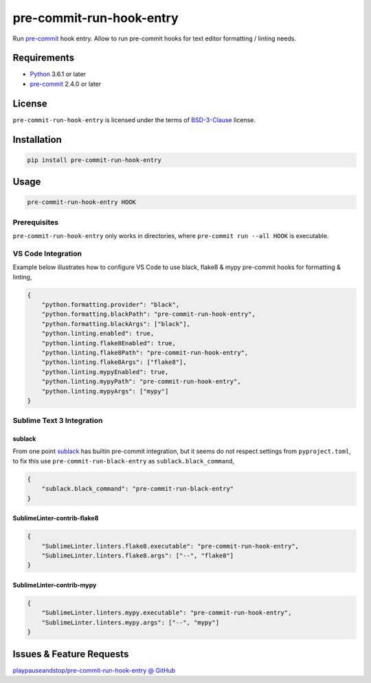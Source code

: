 =========================
pre-commit-run-hook-entry
=========================

Run `pre-commit`_ hook entry. Allow to run pre-commit hooks for text editor
formatting / linting needs.

.. _`pre-commit`: https://pre-commit.com/

Requirements
============

- `Python <https://www.python.org/>`_ 3.6.1 or later
- `pre-commit`_ 2.4.0 or later

License
=======

``pre-commit-run-hook-entry`` is licensed under the terms of
`BSD-3-Clause </LICENSE>`_ license.

Installation
============

.. code-block:: bash

    pip install pre-commit-run-hook-entry

Usage
=====

.. code-block:: bash

    pre-commit-run-hook-entry HOOK

Prerequisites
-------------

``pre-commit-run-hook-entry`` only works in directories, where
``pre-commit run --all HOOK`` is executable.

VS Code Integration
-------------------

Example below illustrates how to configure VS Code to use black, flake8 &
mypy pre-commit hooks for formatting & linting,

.. code-block:: json

    {
        "python.formatting.provider": "black",
        "python.formatting.blackPath": "pre-commit-run-hook-entry",
        "python.formatting.blackArgs": ["black"],
        "python.linting.enabled": true,
        "python.linting.flake8Enabled": true,
        "python.linting.flake8Path": "pre-commit-run-hook-entry",
        "python.linting.flake8Args": ["flake8"],
        "python.linting.mypyEnabled": true,
        "python.linting.mypyPath": "pre-commit-run-hook-entry",
        "python.linting.mypyArgs": ["mypy"]
    }

Sublime Text 3 Integration
--------------------------

sublack
~~~~~~~

From one point `sublack <https://github.com/jgirardet/sublack/>`__ has builtin
pre-commit integration, but it seems do not respect settings from
``pyproject.toml``, to fix this use ``pre-commit-run-black-entry`` as
``sublack.black_command``,

.. code-block:: json

    {
        "sublack.black_command": "pre-commit-run-black-entry"
    }


SublimeLinter-contrib-flake8
~~~~~~~~~~~~~~~~~~~~~~~~~~~~

.. code-block:: json

    {
        "SublimeLinter.linters.flake8.executable": "pre-commit-run-hook-entry",
        "SublimeLinter.linters.flake8.args": ["--", "flake8"]
    }


SublimeLinter-contrib-mypy
~~~~~~~~~~~~~~~~~~~~~~~~~~

.. code-block:: json

    {
        "SublimeLinter.linters.mypy.executable": "pre-commit-run-hook-entry",
        "SublimeLinter.linters.mypy.args": ["--", "mypy"]
    }

Issues & Feature Requests
=========================

`playpauseandstop/pre-commit-run-hook-entry @ GitHub
<https://github.com/playpauseandstop/pre-commit-run-hook-entry/issues>`_
